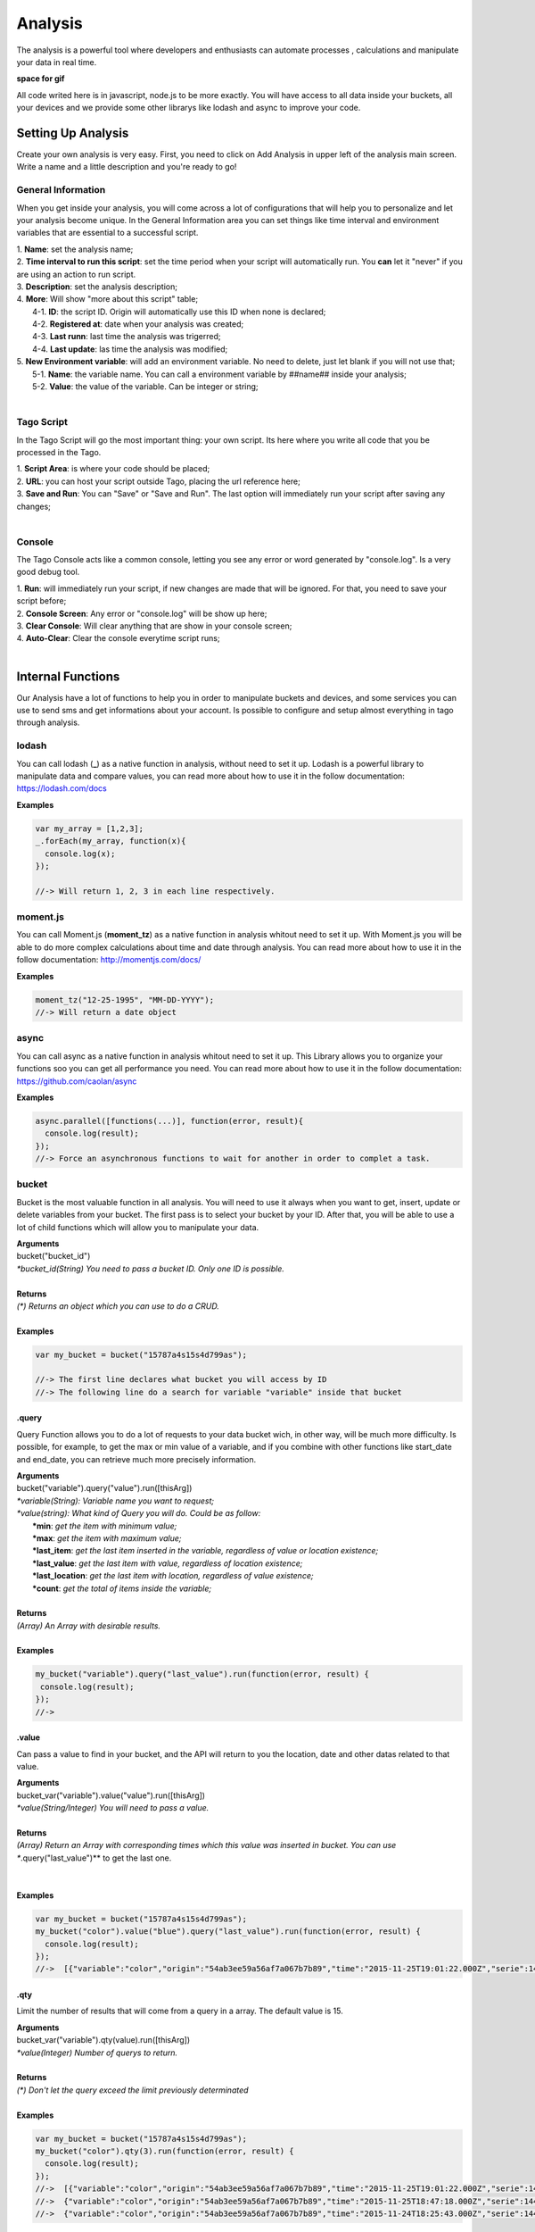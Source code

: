 
.. _ref_analysis_analysis:

########
Analysis
########
The analysis is a powerful tool where developers and enthusiasts can automate processes , calculations and manipulate your data in real time.

**space for gif**

All code writed here is in javascript, node.js to be more exactly. You will have access to all data inside your buckets, all your devices and we provide some other librarys like lodash and async to improve your code.

*******************
Setting Up Analysis
*******************
Create your own analysis is very easy. First, you need to click on Add Analysis in upper left of the analysis main screen. Write a name and a little description and you're ready to go!

.. image:: _static/analysis/analysis_new.png

.. _analysis_general_information:

General Information
********************
When you get inside your analysis, you will come across a lot of configurations that will help you to personalize and let your analysis become unique. In the General Information area you can set things like time interval and environment variables that are essential to a successful script.

.. image:: _static/analysis/analysis_general.png

| 1. **Name**: set the analysis name;
| 2. **Time interval to run this script**: set the time period when your script will automatically run. You **can** let it "never" if you are using an action to run script.
| 3. **Description**: set the analysis description;
| 4. **More**: Will show "more about this script" table;
|   4-1. **ID**: the script ID. Origin will automatically use this ID when none is declared;
|   4-2. **Registered at**: date when your analysis was created;
|   4-3. **Last runn**: last time the analysis was trigerred;
|   4-4. **Last update**: las time the analysis was modified;
| 5. **New Environment variable**: will add an environment variable. No need to delete, just let blank if you will not use that;
|  5-1. **Name**: the variable name. You can call a environment variable by ##name## inside your analysis;
|  5-2. **Value**: the value of the variable. Can be integer or string;
|

Tago Script
***********
In the Tago Script will go the most important thing: your own script. Its here where you write all code that you be processed in the Tago.

.. image:: _static/analysis/analysis_script.png

| 1. **Script Area**: is where your code should be placed;
| 2. **URL**: you can host your script outside Tago, placing the url reference here;
| 3. **Save and Run**: You can "Save" or "Save and Run". The last option will immediately run your script after saving any changes;
|

Console
*******
The Tago Console acts like a common console, letting you see any error or word generated by "console.log". Is a very good debug tool.

.. image:: _static/analysis/analysis_console.png

| 1. **Run**: will immediately run your script, if new changes are made that will be ignored. For that, you need to save your script before;
| 2. **Console Screen**: Any error or "console.log" will be show up here;
| 3. **Clear Console**: Will clear anything that are show in your console screen;
| 4. **Auto-Clear**: Clear the console everytime script runs;
|

*******************
Internal Functions
*******************
Our Analysis have a lot of functions to help you in order to manipulate buckets and devices, and some services you can use to send sms and get informations about your account. Is possible to configure and setup almost everything in tago through analysis.

lodash
******
You can call lodash (**_**) as a native function in analysis, without need to set it up. Lodash is a powerful library to manipulate data and compare values, you can read more about how to use it in the follow documentation: https://lodash.com/docs

| **Examples**

.. code-block:: javascript

  var my_array = [1,2,3];
  _.forEach(my_array, function(x){
    console.log(x);
  });

  //-> Will return 1, 2, 3 in each line respectively.

moment.js
*********
You can call Moment.js (**moment_tz**) as a native function in analysis whitout need to set it up. With Moment.js you will be able to do more complex calculations about time and date through analysis. You can read more about how to use it in the follow documentation: http://momentjs.com/docs/

| **Examples**

.. code-block:: javascript

  moment_tz("12-25-1995", "MM-DD-YYYY");
  //-> Will return a date object

async
*****
You can call async as a native function in analysis whitout need to set it up. This Library allows you to organize your functions soo you can get all performance you need. You can read more about how to use it in the follow documentation: https://github.com/caolan/async

| **Examples**

.. code-block:: javascript

  async.parallel([functions(...)], function(error, result){
    console.log(result);
  });
  //-> Force an asynchronous functions to wait for another in order to complet a task.

bucket
******
Bucket is the most valuable function in all analysis. You will need to use it always when you want to get, insert, update or delete variables from your bucket. The first pass is to select your bucket by your ID. After that, you will be able to use a lot of child functions which will allow you to manipulate your data.

| **Arguments**
| bucket("bucket_id")
| *\*bucket_id(String) You need to pass a bucket ID. Only one ID is possible.*
|
| **Returns**
| *(\*) Returns an object which you can use to do a CRUD.*
|
| **Examples**

.. code-block:: javascript

  var my_bucket = bucket("15787a4s15s4d799as");

  //-> The first line declares what bucket you will access by ID
  //-> The following line do a search for variable "variable" inside that bucket

.query
======
Query Function allows you to do a lot of requests to your data bucket wich, in other way, will be much more difficulty. Is possible, for example, to get the max or min value of a variable, and if you combine with other functions like start_date and end_date, you can retrieve much more precisely information.

| **Arguments**
| bucket("variable").query("value").run([thisArg])
| *\*variable(String): Variable name you want to request;*
| *\*value(string): What kind of Query you will do. Could be as follow:*
|   **\*min**: *get the item with minimum value;*
|   **\*max**: *get the item with maximum value;*
|   **\*last_item**: *get the last item inserted in the variable, regardless of value or location existence;*
|   **\*last_value**: *get the last item with value, regardless of location existence;*
|   **\*last_location**: *get the last item with location, regardless of value existence;*
|   **\*count**: *get the total of items inside the variable;*
|
| **Returns**
| *(Array) An Array with desirable results.*
|
| **Examples**

.. code-block:: javascript

 my_bucket("variable").query("last_value").run(function(error, result) {
  console.log(result);
 });
 //->


.value
=======
Can pass a value to find in your bucket, and the API will return to you the location, date and other datas related to that value.

| **Arguments**
| bucket_var("variable").value("value").run([thisArg])
| *\*value(String/Integer) You will need to pass a value.*
|
| **Returns**
| *(Array) Return an Array with corresponding times which this value was inserted in bucket. You can use **.query("last_value")** to get the last one.
|
|
| **Examples**

.. code-block:: javascript

  var my_bucket = bucket("15787a4s15s4d799as");
  my_bucket("color").value("blue").query("last_value").run(function(error, result) {
    console.log(result);
  });
  //->  [{"variable":"color","origin":"54ab3ee59a56af7a067b7b89","time":"2015-11-25T19:01:22.000Z","serie":1448132464126,"location":{"type":"Point","coordinates":[-78.822224,35.7469741]},"value":"blue","id":"5650bf843644b39f35a8e108"}]

.qty
=====
Limit the number of results that will come from a query in a array. The default value is 15.

| **Arguments**
| bucket_var("variable").qty(value).run([thisArg])
| *\*value(Integer) Number of querys to return.*
|
| **Returns**
| *(\*) Don't let the query exceed the limit previously determinated*
|
| **Examples**

.. code-block:: javascript

  var my_bucket = bucket("15787a4s15s4d799as");
  my_bucket("color").qty(3).run(function(error, result) {
    console.log(result);
  });
  //->  [{"variable":"color","origin":"54ab3ee59a56af7a067b7b89","time":"2015-11-25T19:01:22.000Z","serie":1448132464126,"location":{"type":"Point","coordinates":[-78.822224,35.7469741]},"value":"blue","id":"5650bf843644b39f35a8e108"},
  //->  {"variable":"color","origin":"54ab3ee59a56af7a067b7b89","time":"2015-11-25T18:47:18.000Z","serie":1448131620070,"location":{"type":"Point","coordinates":[-78.761717,35.7722995]},"value":"red","id":"5650bc3758f890b23427c976"},
  //->  {"variable":"color","origin":"54ab3ee59a56af7a067b7b89","time":"2015-11-24T18:25:43.000Z","serie":1448130323366,"location":{"type":"Point","coordinates":[-78.7617483,35.772326]},"value":"blue","id":"5650b72658f890b23427c87b"}(...)]

.start_date
============
Don't let the query return any result before a date. You can combine this function with end_date to create a period. Can pass a lot of types of argument, like a moment.js, a Date, a string formated date or even a string date like "1 day", "2 years".

| **Arguments**
| bucket_var("variable").start_date("value").run([thisArg])
| *\*value(String/Date) Pass a string date / moment.js Date.*
|
| **Examples**

.. code-block:: javascript

  var my_bucket = bucket("15787a4s15s4d799as");
  my_bucket("color").start_date("2 day").query("last_value").run(function(error, result) {
    console.log(result);
  });
  //->  [{"variable":"color","origin":"54ab3ee59a56af7a067b7b89","time":"2015-11-25T18:25:43.000Z","serie":1448130323366,"location":{"type":"Point","coordinates":[-78.7617483,35.772326]},"value":"blue","id":"5650b72658f890b23427c87b"},
  //->  {"variable":"color","origin":"54ab3ee59a56af7a067b7b89","time":"2015-11-25T17:01:45.000Z","serie":1448125287014,"location":{"type":"Point","coordinates":[-78.6379951,35.7788033]},"value":"yellow","id":"5650a37a58f890b23427c138"},
  //->  {"variable":"color","origin":"54ab3ee59a56af7a067b7b89","time":"2015-11-24T16:25:25.000Z","serie":1448123105311,"location":{"type":"Point","coordinates":[-78.8221858,35.7469293]},"value":"red","id":"56509af53644b39f35a8d54c"}]

.end_date
==========
Don't let the query return any result after a date. You can combine this function with start_date to create a period. Can pass a lot of types of argument, like a moment.js, a Date, a string formated date or even a string date like "yesterday", "1 day", "2 years".

| **Arguments**
| bucket_var("variable").end_date("value").run([thisArg])
| *\*value(String/Date) Pass a string date / moment.js Date.*
|
| **Examples**

.. code-block:: javascript

  var my_bucket = bucket("15787a4s15s4d799as");
  my_bucket("color").start_date("2 day").query("last_value").run(function(error, result) {
    console.log(result);
  });
  //->  [{"variable":"color","origin":"54ab3ee59a56af7a067b7b89","time":"2015-11-24T18:25:43.000Z","serie":1448130323366,"location":{"type":"Point","coordinates":[-78.7617483,35.772326]},"value":"blue","id":"5650b72658f890b23427c87b"},
  //->  {"variable":"color","origin":"54ab3ee59a56af7a067b7b89","time":"2015-11-24T17:01:45.000Z","serie":1448125287014,"location":{"type":"Point","coordinates":[-78.6379951,35.7788033]},"value":"yellow","id":"5650a37a58f890b23427c138"},
  //->  {"variable":"color","origin":"54ab3ee59a56af7a067b7b89","time":"2015-11-23T16:25:25.000Z","serie":1448123105311,"location":{"type":"Point","coordinates":[-78.8221858,35.7469293]},"value":"red","id":"56509af53644b39f35a8d54c"}]

.run
=====
Everytime you need to query any data from bucket, "run" is needed in order to work with the results. This functions is not useful when using insert or clear.

| **Arguments**
| bucket_var("variable").run([thisArg])
| *\*[thisArg](Function): The function invoked per iteration.*
|
| **Returns**
| *(\*) An error and result of the iteration*
|
| **Examples**

.. code-block:: javascript

  var my_bucket = bucket("15787a4s15s4d799as");
  my_bucket("color").run(function(error, result) {
    console.log(result);
  });
  //->  [{"variable":"color","origin":"54ab3ee59a56af7a067b7b89","time":"2015-11-24T19:01:22.000Z","serie":1448132464126,"location":{"type":"Point","coordinates":[-78.822224,35.7469741]},"value":"blue","id":"5650bf843644b39f35a8e108"},
  //->  {"variable":"color","origin":"54ab3ee59a56af7a067b7b89","time":"2015-11-24T18:47:18.000Z","serie":1448131620070,"location":{"type":"Point","coordinates":[-78.761717,35.7722995]},"value":"red","id":"5650bc3758f890b23427c976"}(...)]

.insert
=======
Insert some data in your bucket. Different of the other functions of bucket, this function don't need "run" function to work.

| **Arguments**
| bucket_var("variable").insert(JSON, "serie", [thisArg])
| *(JSON): JSON with all possible datas to insert {"value"=};*
| *\*serie(String): optional origin serie;*

.. code-block:: javascript

  {"value": "red",
  "serie" :"1448132464126",
  "time"  :"2015-11-24T18:47:18.000Z",
  "unit"  :"",
  (...)}

| *(String): A String with ID of the origin. Default is the script analysis ID.*
| *(Function): The function invoked per iteration.*
|
| **Returns**
| *(\*) An error and result of the iteration*
|
| **Examples**

.. code-block:: javascript

  var my_bucket    = bucket("15787a4s15s4d799as");
  var insert_model = {
    "value":"red"
  }
  var origin_id    = "54ab3ee59a56af7a067b7b89";

  my_bucket("color").insert(insert_model, origin_id, function(error, result) {
    console.log(result);
  });
  //->  {"message":"1 Data Added, 0 Errors","added":[{"data":{"bucket":"54ab3ee59a56af7a067b7b8a","variable":"color","created_at":"2015-11-24T01:03:30.754Z","updated_at":"2015-11-24T01:03:30.754Z","origin":"54ab3ee59a56af7a067b7b89","origin_type":"custom","time":"2015-11-24T01:03:30.754Z","value":"red","id":"5653b76296cbc40f16222c90"}}],"errors":[]}

service
*******
Service function expands your analysis limits, allowing you to use another resources outside tago analysis, like sms and email. To use it, you only need to declare what kind of service you will use.

| **Arguments**
| service("value")
| *\*value(string): Value should be one of the available services:*
|   **\*devices**
|   **\*sms**
|   **\*email**
|   **\*account**:
|
| **Examples**

.. code-block:: javascript

 var devices = service("devices");
 var sms     = service("sms");
 var email   = service("email");
 var account = service("account");

devices
=======

.. _function_service_sms:

sms
===

.. _function_service_email:

email
=====

account
=====

*******************
Internal Variables
*******************

scope
*****
Every time a action triggers a script, the variable **scope** will be generated. For example, if you do submit in a form, with a variable that have an action which will trigger any script, scope will receive a list with all values of that form. This allows you to manipulate in real time, and more easily, any new value wich are inserted in your bucket.

| **Contents**
| *(Array): Always an array with all variables inserted in that moment*
|
| **Examples**

.. code-block:: javascript

  console.log(scope);
  //-> Will return ... [to-do]

##var##
*******
When using environment variables, which can be set in the :ref:`analysis_general_information` at analysis settings, you will be able to call for that variable using "##" as prefix and suffix of the declared name.

| **Examples**

.. code-block:: javascript

  console.log(##bucket_id##);
  //-> Will return the value of "bucket_id" environment variable;

  var other_var = ##bucked_id##;
  //-> "other_var" will receive "bucked_id" value;
